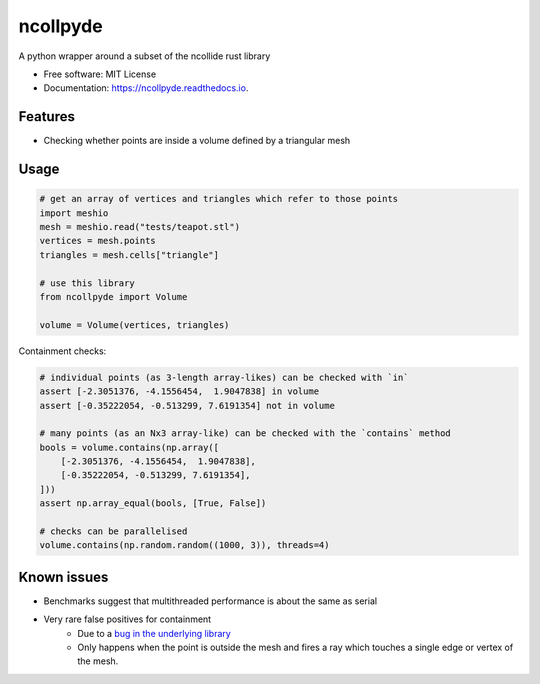 =========
ncollpyde
=========


.. image:: https://img.shields.io/pypi/pyversions/ncollpyde.svg
        :target: https://pypi.python.org/pypi/ncollpyde

.. image:: https://img.shields.io/pypi/v/ncollpyde.svg
        :target: https://pypi.python.org/pypi/ncollpyde

.. image:: https://img.shields.io/travis/clbarnes/ncollpyde.svg
        :target: https://travis-ci.org/clbarnes/ncollpyde

.. image:: https://readthedocs.org/projects/ncollpyde/badge/?version=latest
        :target: https://ncollpyde.readthedocs.io/en/latest/?badge=latest
        :alt: Documentation Status

.. image:: https://img.shields.io/badge/code%20style-black-000000.svg
    :target: https://github.com/ambv/black



A python wrapper around a subset of the ncollide rust library


* Free software: MIT License
* Documentation: https://ncollpyde.readthedocs.io.

Features
--------

* Checking whether points are inside a volume defined by a triangular mesh

Usage
-----

.. code-block:: python

    # get an array of vertices and triangles which refer to those points
    import meshio
    mesh = meshio.read("tests/teapot.stl")
    vertices = mesh.points
    triangles = mesh.cells["triangle"]

    # use this library
    from ncollpyde import Volume

    volume = Volume(vertices, triangles)

Containment checks:

.. code-block:: python

    # individual points (as 3-length array-likes) can be checked with `in`
    assert [-2.3051376, -4.1556454,  1.9047838] in volume
    assert [-0.35222054, -0.513299, 7.6191354] not in volume

    # many points (as an Nx3 array-like) can be checked with the `contains` method
    bools = volume.contains(np.array([
        [-2.3051376, -4.1556454,  1.9047838],
        [-0.35222054, -0.513299, 7.6191354],
    ]))
    assert np.array_equal(bools, [True, False])

    # checks can be parallelised
    volume.contains(np.random.random((1000, 3)), threads=4)

Known issues
------------

* Benchmarks suggest that multithreaded performance is about the same as serial
* Very rare false positives for containment
   * Due to a `bug in the underlying library <https://github.com/rustsim/ncollide/issues/335>`_
   * Only happens when the point is outside the mesh and fires a ray which touches a single edge or vertex of the mesh.

